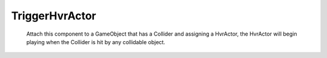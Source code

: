 TriggerHvrActor
============================================================

	Attach this component to a GameObject that has a Collider and assigning a HvrActor, the HvrActor will begin playing when the Collider is hit by any collidable object. 
